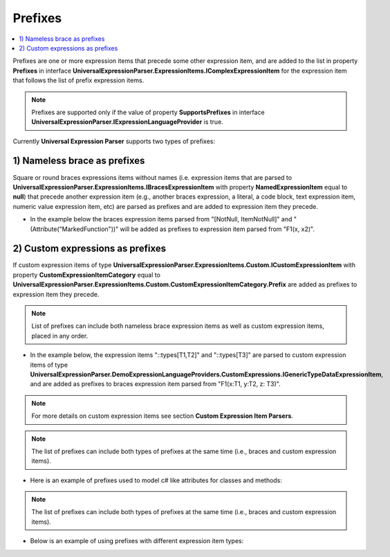 ========
Prefixes
========

.. contents::
   :local:
   :depth: 2
   
Prefixes are one or more expression items that precede some other expression item, and are added to the list in property **Prefixes** in interface **UniversalExpressionParser.ExpressionItems.IComplexExpressionItem** for the expression item that follows the list of prefix expression items.

.. note::
    Prefixes are supported only if the value of property **SupportsPrefixes** in interface **UniversalExpressionParser.IExpressionLanguageProvider** is true.

Currently **Universal Expression Parser** supports two types of prefixes:

1) Nameless brace as prefixes
=============================

Square or round braces expressions items without names (i.e. expression items that are parsed to **UniversalExpressionParser.ExpressionItems.IBracesExpressionItem** with property **NamedExpressionItem** equal to **null**) that precede another expression item (e.g., another braces expression, a literal, a code block, text expression item, numeric value expression item, etc) are parsed as prefixes and are added to expression item they precede.

- In the example below the braces expression items parsed from "[NotNull, ItemNotNull]" and "(Attribute("MarkedFunction"))" will be added as prefixes to expression item parsed from "F1(x, x2)".

.. sourcecode::
     :linenos:
     
     [NotNull, ItemNotNull](Attribute("MarkedFunction")) F1(x, x2)
     {
         // This code block will be added to expression item parsed from F1(x:T1, y:T2, z: T3) as a postfix.
         retuens [x1, x2, x3];
     }

.. raw:: html

    <a href="https://github.com/artakhak/UniversalExpressionParser/blob/main/UniversalExpressionParser.Tests/Demos/DemoExpressions/Prefixes/BracesPrefixesSimpleDemo.parsed"><p class="codeSnippetRefText">Click here to see the visualized instance of UniversalExpressionParser.IParseExpressionResult</p></a>

2) Custom expressions as prefixes
=================================

If custom expression items of type **UniversalExpressionParser.ExpressionItems.Custom.ICustomExpressionItem** with property **CustomExpressionItemCategory** equal to **UniversalExpressionParser.ExpressionItems.Custom.CustomExpressionItemCategory.Prefix** are added as prefixes to expression item they precede.

.. note::
    List of prefixes can include both nameless brace expression items as well as custom expression items, placed in any order.


- In the example below, the expression items "::types[T1,T2]" and "::types[T3]" are parsed to custom expression items of type **UniversalExpressionParser.DemoExpressionLanguageProviders.CustomExpressions.IGenericTypeDataExpressionItem**, and are added as prefixes to braces expression item parsed from "F1(x:T1, y:T2, z: T3)".

.. note::
    For more details on custom expression items see section **Custom Expression Item Parsers**.

.. sourcecode::
     :linenos:
     
     ::types[T1,T2] ::types[T3] F1(x:T1, y:T2, z: T3)
     {
         // This code block will be added to expression item parsed from F1(x:T1, y:T2, z: T3) as a postfix.
     }

.. raw:: html

    <a href="https://github.com/artakhak/UniversalExpressionParser/blob/main/UniversalExpressionParser.Tests/Demos/DemoExpressions/Prefixes/CustomExpressionItemsAsPrefixesSimpleDemo.parsed"><p class="codeSnippetRefText">Click here to see the visualized instance of UniversalExpressionParser.IParseExpressionResult</p></a>

.. note::
    The list of prefixes can include both types of prefixes at the same time (i.e., braces and custom expression items).

- Here is an example of prefixes used to model c# like attributes for classes and methods:

.. sourcecode::
     :linenos:
     
     // [TestFixture] and [Attribute("IntegrationTest")] are added as prefixes to literal MyTests.
     [TestFixture]
     [Attribute("IntegrationTest")]
     // public and class are added as keywords to MyTests
     public class MyTests
     {
         // Brace expression items [SetupMyTests], [Attribute("This is a demo of multiple prefixes")]
         // and custom expression item starting with ::metadata and ending with } are added as prefixes to 
         // expression SetupMyTests()
         [TestSetup]
         [Attribute("This is a demo of multiple prefixes")]
         ::metadata {
             Description: "Demo of custom expression item parsed to 
                             UniversalExpressionParser.DemoExpressionLanguageProviders.CustomExpressions.IMetadataCustomExpressionItem
                             used in prefixes list of expression parsed from 'SetupMyTests()'";
             SomeMetadata: 1
         }
         // public and static are added as keywords to expression SetupMyTests().
         public static SetupMyTests() : void
         {
             // Do some test setup here
         }
     }

.. raw:: html

    <a href="https://github.com/artakhak/UniversalExpressionParser/blob/main/UniversalExpressionParser.Tests/Demos/DemoExpressions/Prefixes/MoreComplexPrefixesDemo.parsed"><p class="codeSnippetRefText">Click here to see the visualized instance of UniversalExpressionParser.IParseExpressionResult</p></a>

.. note::
    The list of prefixes can include both types of prefixes at the same time (i.e., braces and custom expression items).

- Below is an example of using prefixes with different expression item types:

.. sourcecode::
     :linenos:
     
     // Prefixes added to a literal "x".
     [NotNull] [Attribute("Marker")] x;

     // Prefixes added to named round braces. [NotNull] [Attribute("Marker")] will be added 
     // to prefixes in braces expression item parsed from "f1(x1)"
     [NotNull] [Attribute("Marker")] f1(x1);

     // Prefixes added to unnamed round braces. [NotNull] [Attribute("Marker")] will be added 
     // to prefixes in braces expression item parsed from "(x1)"
     [NotNull] [Attribute("Marker")] (x1);

     // Prefixes added to named square braces. [NotNull] [Attribute("Marker")] will be added 
     // to prefixes in named braces expression item parsed from "m1[x1]"
     [NotNull] [Attribute("Marker")] m1[x1];

     // Prefixes added to unnamed square braces. [NotNull] [Attribute("Marker")] will be added 
     // to prefixes in braces expression item parsed from "[x1]".
     [NotNull] [Attribute("Marker")] [x1];

     // Prefixes added to code block. 
     // Custom prefix expression item "::types[T1,T2]" will be added to list of prefixes in code block expression item
     // parsed from "{var i = 12;}".
     // Note, if we replace "::types[T1,T2]" to unnamed braces, then the unnamed braces will be used as a postfix for 
     // code block.
     ::types[T1,T2] {var i = 12;};

     // Prefixes added to custom expression item parsed from "::pragma x". 
     // [Attribute("Marker")] will be added to list of prefixes in custom expression item
     // parsed from "::pragma x".
     [Attribute("Marker")] ::pragma x;

     // Prefixes added text expression item. 
     // [Attribute("Marker")] will be added to list of prefixes in text expression item
     // parsed from "Some text".
     [Attribute("Marker")] "Some text";

     // Prefixes added to numeric value item. 
     // [Attribute("Marker")] will be added to list of prefixes in numeric value expression item
     // parsed from "0.5e-3.4".
     [Attribute("Marker")] 0.5e-3.4;



.. raw:: html

    <a href="https://github.com/artakhak/UniversalExpressionParser/blob/main/UniversalExpressionParser.Tests/Demos/DemoExpressions/Prefixes/PrefixesUsedWithDifferentExpressionItems.parsed"><p class="codeSnippetRefText">Click here to see the visualized instance of UniversalExpressionParser.IParseExpressionResult</p></a>